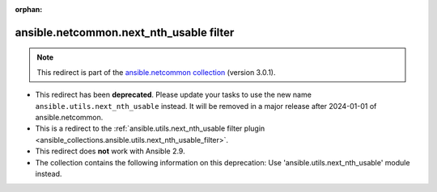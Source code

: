 
.. Document meta

:orphan:

.. Anchors

.. _ansible_collections.ansible.netcommon.next_nth_usable_filter:

.. Title

ansible.netcommon.next_nth_usable filter
++++++++++++++++++++++++++++++++++++++++

.. Collection note

.. note::
    This redirect is part of the `ansible.netcommon collection <https://galaxy.ansible.com/ansible/netcommon>`_ (version 3.0.1).


- This redirect has been **deprecated**. Please update your tasks to use the new name ``ansible.utils.next_nth_usable`` instead.
  It will be removed in a major release after 2024-01-01 of ansible.netcommon.
- This is a redirect to the :ref:`ansible.utils.next_nth_usable filter plugin <ansible_collections.ansible.utils.next_nth_usable_filter>`.
- This redirect does **not** work with Ansible 2.9.
- The collection contains the following information on this deprecation: Use 'ansible.utils.next_nth_usable' module instead.
